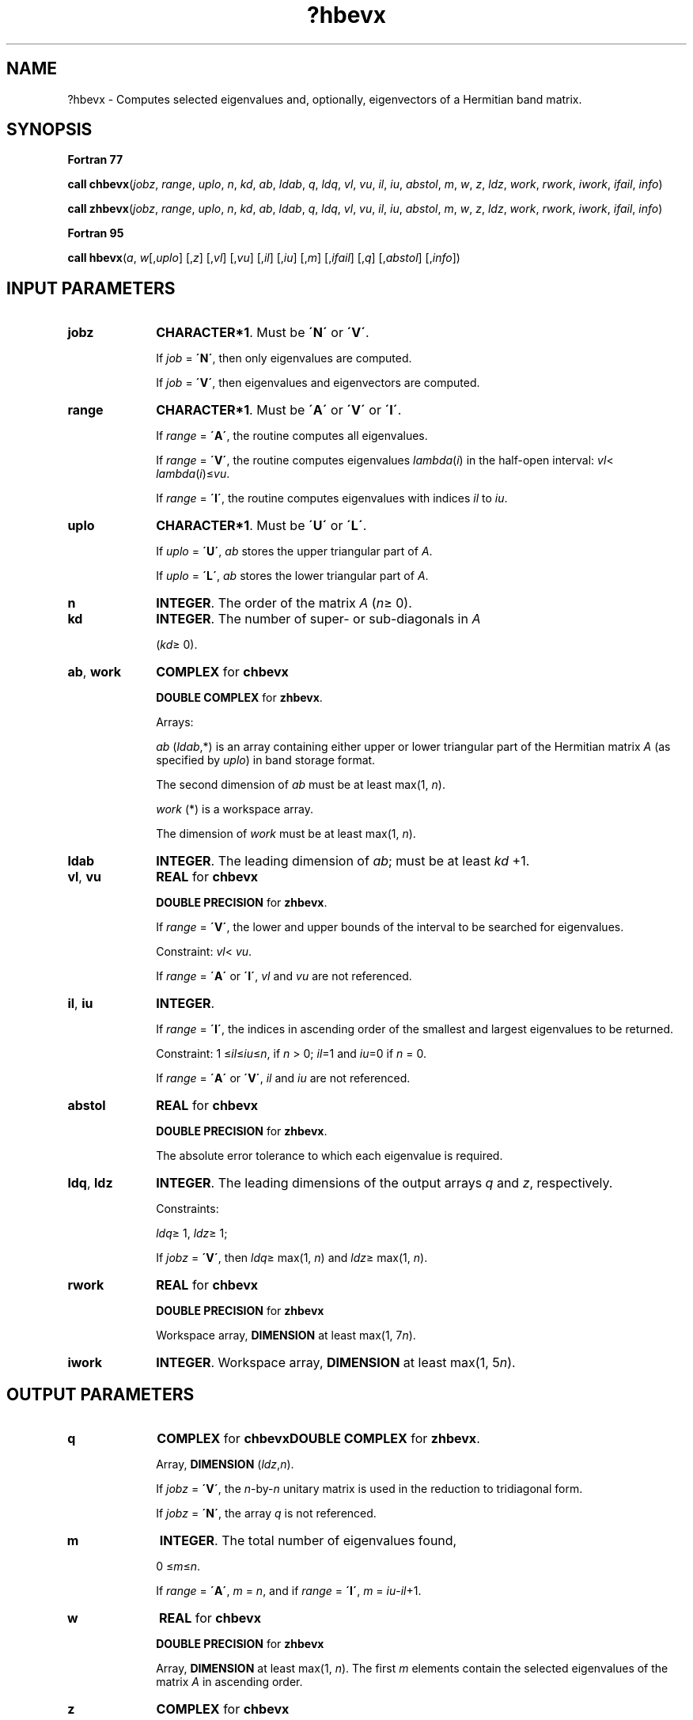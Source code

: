 .\" Copyright (c) 2002 \- 2008 Intel Corporation
.\" All rights reserved.
.\"
.TH ?hbevx 3 "Intel Corporation" "Copyright(C) 2002 \- 2008" "Intel(R) Math Kernel Library"
.SH NAME
?hbevx \- Computes selected eigenvalues and, optionally, eigenvectors of a Hermitian band matrix.
.SH SYNOPSIS
.PP
.B Fortran 77
.PP
\fBcall chbevx\fR(\fIjobz\fR, \fIrange\fR, \fIuplo\fR, \fIn\fR, \fIkd\fR, \fIab\fR, \fIldab\fR, \fIq\fR, \fIldq\fR, \fIvl\fR, \fIvu\fR, \fIil\fR, \fIiu\fR, \fIabstol\fR, \fIm\fR, \fIw\fR, \fIz\fR, \fIldz\fR, \fIwork\fR, \fIrwork\fR, \fIiwork\fR, \fIifail\fR, \fIinfo\fR)
.PP
\fBcall zhbevx\fR(\fIjobz\fR, \fIrange\fR, \fIuplo\fR, \fIn\fR, \fIkd\fR, \fIab\fR, \fIldab\fR, \fIq\fR, \fIldq\fR, \fIvl\fR, \fIvu\fR, \fIil\fR, \fIiu\fR, \fIabstol\fR, \fIm\fR, \fIw\fR, \fIz\fR, \fIldz\fR, \fIwork\fR, \fIrwork\fR, \fIiwork\fR, \fIifail\fR, \fIinfo\fR)
.PP
.B Fortran 95
.PP
\fBcall hbevx\fR(\fIa\fR, \fIw\fR[,\fIuplo\fR] [,\fIz\fR] [,\fIvl\fR] [,\fIvu\fR] [,\fIil\fR] [,\fIiu\fR] [,\fIm\fR] [,\fIifail\fR] [,\fIq\fR] [,\fIabstol\fR] [,\fIinfo\fR])
.SH INPUT PARAMETERS

.TP 10
\fBjobz\fR
.NL
\fBCHARACTER*1\fR. Must be \fB\'N\'\fR or \fB\'V\'\fR. 
.IP
If \fIjob\fR = \fB\'N\'\fR, then only eigenvalues are computed. 
.IP
If \fIjob\fR = \fB\'V\'\fR, then eigenvalues and eigenvectors are computed.
.TP 10
\fBrange\fR
.NL
\fBCHARACTER*1\fR. Must be \fB\'A\'\fR or \fB\'V\'\fR or \fB\'I\'\fR.
.IP
If \fIrange\fR = \fB\'A\'\fR, the routine computes all eigenvalues. 
.IP
If \fIrange\fR = \fB\'V\'\fR, the routine computes eigenvalues \fIlambda\fR(\fIi\fR) in the half-open interval: \fIvl\fR< \fIlambda\fR(\fIi\fR)\(<=\fIvu\fR. 
.IP
If \fIrange\fR = \fB\'I\'\fR, the routine computes eigenvalues with indices \fIil\fR to \fIiu\fR.
.TP 10
\fBuplo\fR
.NL
\fBCHARACTER*1\fR. Must be \fB\'U\'\fR or \fB\'L\'\fR.
.IP
If \fIuplo\fR = \fB\'U\'\fR, \fIab\fR stores the upper triangular part of \fIA\fR. 
.IP
If \fIuplo\fR = \fB\'L\'\fR, \fIab\fR stores the lower triangular part of \fIA\fR.
.TP 10
\fBn\fR
.NL
\fBINTEGER\fR. The order of the matrix \fIA\fR (\fIn\fR\(>= 0). 
.TP 10
\fBkd\fR
.NL
\fBINTEGER\fR. The number of super- or sub-diagonals in \fIA\fR
.IP
(\fIkd\fR\(>= 0). 
.TP 10
\fBab\fR, \fBwork\fR
.NL
\fBCOMPLEX\fR for \fBchbevx\fR
.IP
\fBDOUBLE COMPLEX\fR for \fBzhbevx\fR.
.IP
Arrays: 
.IP
\fIab\fR (\fIldab\fR,*) is an array containing either upper or lower triangular part of the Hermitian matrix \fIA\fR (as specified by \fIuplo\fR) in band storage format. 
.IP
The second dimension of \fIab\fR must be at least max(1, \fIn\fR).
.IP
\fIwork\fR (*) is a workspace array. 
.IP
The dimension of \fIwork\fR must be at least max(1, \fIn\fR).
.TP 10
\fBldab\fR
.NL
\fBINTEGER\fR. The leading dimension of \fIab\fR; must be at least \fIkd\fR +1.
.TP 10
\fBvl\fR, \fBvu\fR
.NL
\fBREAL\fR for \fBchbevx\fR
.IP
\fBDOUBLE PRECISION\fR for \fBzhbevx\fR. 
.IP
If \fIrange\fR = \fB\'V\'\fR, the lower and upper bounds of the interval to be searched for eigenvalues. 
.IP
Constraint: \fIvl\fR< \fIvu\fR.
.IP
If \fIrange\fR = \fB\'A\'\fR or \fB\'I\'\fR, \fIvl\fR and \fIvu\fR are not referenced.
.TP 10
\fBil\fR, \fBiu\fR
.NL
\fBINTEGER\fR. 
.IP
If \fIrange\fR = \fB\'I\'\fR, the indices in ascending order of the smallest and largest eigenvalues to be returned. 
.IP
Constraint: 1 \(<=\fIil\fR\(<=\fIiu\fR\(<=\fIn\fR, if \fIn\fR > 0; \fIil\fR=1 and \fIiu\fR=0 if \fIn\fR = 0.
.IP
If \fIrange\fR = \fB\'A\'\fR or \fB\'V\'\fR, \fIil\fR and \fIiu\fR are not referenced.
.TP 10
\fBabstol\fR
.NL
\fBREAL\fR for \fBchbevx\fR
.IP
\fBDOUBLE PRECISION\fR for \fBzhbevx\fR. 
.IP
The absolute error tolerance to which each eigenvalue is required. 
.TP 10
\fBldq\fR, \fBldz\fR
.NL
\fBINTEGER\fR. The leading dimensions of the output arrays \fIq\fR and \fIz\fR, respectively. 
.IP
Constraints:
.IP
\fIldq\fR\(>= 1, \fIldz\fR\(>= 1;
.IP
If \fIjobz\fR = \fB\'V\'\fR, then \fIldq\fR\(>= max(1, \fIn\fR) and \fIldz\fR\(>= max(1, \fIn\fR).
.TP 10
\fBrwork\fR
.NL
\fBREAL\fR for \fBchbevx\fR
.IP
\fBDOUBLE PRECISION\fR for \fBzhbevx\fR
.IP
Workspace array, \fBDIMENSION\fR at least max(1, 7\fIn\fR). 
.TP 10
\fBiwork\fR
.NL
\fBINTEGER\fR. Workspace array, \fBDIMENSION\fR at least max(1, 5\fIn\fR).
.SH OUTPUT PARAMETERS

.TP 10
\fBq\fR
.NL
\fBCOMPLEX\fR for \fBchbevx\fR\fBDOUBLE COMPLEX\fR for \fBzhbevx\fR. 
.IP
Array, \fBDIMENSION\fR (\fIldz\fR,\fIn\fR). 
.IP
If \fIjobz\fR = \fB\'V\'\fR, the \fIn\fR-by-\fIn\fR unitary matrix is used in the reduction to tridiagonal form. 
.IP
If \fIjobz\fR = \fB\'N\'\fR, the array \fIq\fR is not referenced.
.TP 10
\fBm\fR
.NL
\fBINTEGER\fR. The total number of eigenvalues found, 
.IP
0 \(<=\fIm\fR\(<=\fIn\fR. 
.IP
If \fIrange\fR = \fB\'A\'\fR, \fIm\fR = \fIn\fR, and if \fIrange\fR = \fB\'I\'\fR, \fIm\fR = \fIiu\fR-\fIil\fR+1.
.TP 10
\fBw\fR
.NL
\fBREAL\fR for \fBchbevx\fR
.IP
\fBDOUBLE PRECISION\fR for \fBzhbevx\fR
.IP
Array, \fBDIMENSION\fR at least max(1, \fIn\fR). The first \fIm\fR elements contain the selected eigenvalues of the matrix \fIA\fR in ascending order. 
.TP 10
\fBz\fR
.NL
\fBCOMPLEX\fR for \fBchbevx\fR
.IP
\fBDOUBLE COMPLEX\fR for \fBzhbevx\fR. 
.IP
Array \fBz\fR(\fIldz\fR,*). 
.IP
The second dimension of \fIz\fR must be at least max(1, \fIm\fR). 
.IP
If \fIjobz\fR = \fB\'V\'\fR, then if \fIinfo\fR = 0, the first \fIm\fR columns of \fIz\fR contain the orthonormal eigenvectors of the matrix \fIA\fR corresponding to the selected eigenvalues, with the \fIi\fR-th column of \fIz\fR holding the eigenvector associated with \fIw\fR(\fIi\fR). 
.IP
If an eigenvector fails to converge, then that column of \fIz\fR contains the latest approximation to the eigenvector, and the index of the eigenvector is returned in \fIifail\fR. 
.IP
If \fIjobz\fR = \fB\'N\'\fR, then \fIz\fR is not referenced. 
.IP
Note: you must ensure that at least max(1,\fIm\fR) columns are supplied in the array \fIz\fR; if \fIrange\fR = \fB\'V\'\fR, the exact value of \fIm\fR is not known in advance and an upper bound must be used.
.TP 10
\fBab\fR
.NL
On exit, this array is overwritten by the values generated during the reduction to tridiagonal form. 
.IP
If \fIuplo\fR = \fB\'U\'\fR, the first superdiagonal and the diagonal of the tridiagonal matrix \fIT\fR are returned in rows \fIkd\fR and \fIkd\fR+1 of \fIab\fR, and if \fIuplo\fR = \fB\'L\'\fR, the diagonal and first subdiagonal of \fIT\fR are returned in the first two rows of \fIab\fR.
.TP 10
\fBifail\fR
.NL
\fBINTEGER\fR. 
.IP
Array, \fBDIMENSION\fR at least max(1, \fIn\fR). 
.IP
If \fIjobz\fR = \fB\'V\'\fR, then if \fIinfo\fR = 0, the first \fIm\fR elements of \fIifail\fR are zero; if \fIinfo\fR > 0, the \fIifail\fR contains the indices of the eigenvectors that failed to converge. 
.IP
If \fIjobz\fR = \fB\'N\'\fR, then \fIifail\fR is not referenced. 
.TP 10
\fBinfo\fR
.NL
\fBINTEGER\fR. 
.IP
If \fIinfo\fR = 0, the execution is successful. 
.IP
If \fIinfo\fR = \fI-i\fR, the \fIi\fR-th parameter had an illegal value. 
.IP
If \fIinfo\fR = \fIi\fR, then \fIi\fR eigenvectors failed to converge; their indices are stored in the array \fIifail\fR.
.SH FORTRAN 95 INTERFACE NOTES
.PP
.PP
Routines in Fortran 95 interface have fewer arguments in the calling sequence than their Fortran 77 counterparts. For general conventions applied to skip redundant or restorable arguments, see Fortran 95  Interface Conventions.
.PP
Specific details for the routine \fBhbevx\fR interface are the following:
.TP 10
\fBa\fR
.NL
Stands for argument \fIab\fR in Fortan 77 interface. Holds the array \fIA\fR of size (\fIkd+1,n\fR).
.TP 10
\fBw\fR
.NL
Holds the vector of length (\fIn\fR).
.TP 10
\fBz\fR
.NL
Holds the matrix \fIZ\fR of size (\fIn\fR, \fIn\fR), where the values \fIn\fR and \fIm\fR are significant.
.TP 10
\fBifail\fR
.NL
Holds the vector of length (\fIn\fR).
.TP 10
\fBq\fR
.NL
Holds the matrix \fIQ\fR of size (\fIn\fR, \fIn\fR).
.TP 10
\fBuplo\fR
.NL
Must be \fB\'U\'\fR or \fB\'L\'\fR. The default value is \fB\'U\'\fR.
.TP 10
\fBvl\fR
.NL
Default value for this element is \fIvl\fR = \fB-HUGE\fR(\fIvl\fR).
.TP 10
\fBvu\fR
.NL
Default value for this element is \fIvu\fR = \fBHUGE\fR(\fIvl\fR).
.TP 10
\fBil\fR
.NL
Default value for this argument is \fIil\fR = 1.
.TP 10
\fBiu\fR
.NL
Default value for this argument is \fIiu\fR = \fIn\fR.
.TP 10
\fBabstol\fR
.NL
Default value for this element is \fIabstol\fR = \fB0.0\(ulWP\fR.
.TP 10
\fBjobz\fR
.NL
Restored based on the presence of the argument \fIz\fR as follows: 
.IP
\fIjobz\fR = \fB\'V\'\fR, if \fIz\fR is present, 
.IP
\fIjobz\fR = \fB\'N\'\fR, if \fIz\fR is omitted 
.IP
Note that there will be an error condition if either \fIifail\fR or \fIq\fR is present and \fIz\fR is omitted.
.TP 10
\fBrange\fR
.NL
Restored based on the presence of arguments \fIvl\fR, \fIvu\fR, \fIil\fR, \fIiu\fR as follows: 
.IP
\fIrange\fR = \fB\'V\'\fR, if one of or both \fIvl\fR and \fIvu\fR are present, 
.IP
\fIrange\fR = \fB\'I\'\fR, if one of or both \fIil\fR and \fIiu\fR are present, 
.IP
\fIrange\fR = \fB\'A\'\fR, if none of \fIvl\fR, \fIvu\fR, \fIil\fR, \fIiu\fR is present, 
.IP
Note that there will be an error condition if one of or both \fIvl\fR and \fIvu\fR are present and at the same time one of or both \fIil\fR and \fIiu\fR are present.
